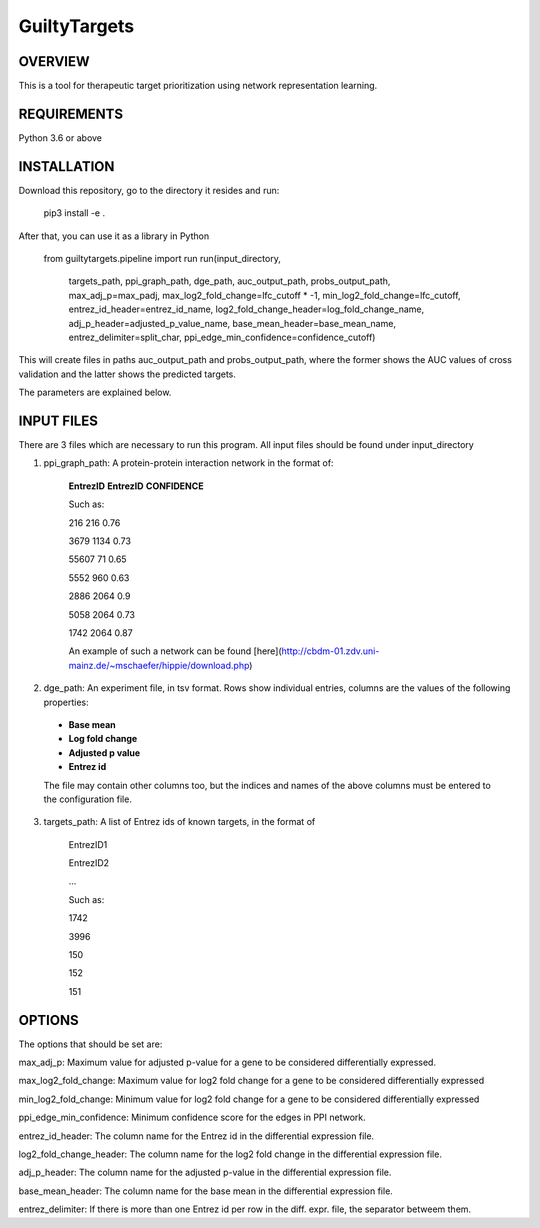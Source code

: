GuiltyTargets
=============
OVERVIEW
--------
This is a tool for therapeutic target prioritization using network representation learning. 

REQUIREMENTS
------------
Python 3.6 or above

INSTALLATION
------------
Download this repository, go to the directory it resides and run:


  pip3 install -e .


After that, you can use it as a library in Python

  from guiltytargets.pipeline import run
  run(input_directory,
      targets_path,
      ppi_graph_path,
      dge_path,
      auc_output_path,
      probs_output_path,
      max_adj_p=max_padj,
      max_log2_fold_change=lfc_cutoff * -1,
      min_log2_fold_change=lfc_cutoff,
      entrez_id_header=entrez_id_name,
      log2_fold_change_header=log_fold_change_name,
      adj_p_header=adjusted_p_value_name,
      base_mean_header=base_mean_name,
      entrez_delimiter=split_char,
      ppi_edge_min_confidence=confidence_cutoff)

This will create files in paths auc_output_path and probs_output_path, where the former shows the AUC values of cross validation and the latter shows the predicted targets.

The parameters are explained below.

INPUT FILES
-----------
There are 3 files which are necessary to run this program. All input files should be found under input_directory 

1. ppi_graph_path: A protein-protein interaction network in the format of:

    **EntrezID** **EntrezID** **CONFIDENCE**
    
    
    Such as:
    
    216 216 0.76
    
    3679 1134 0.73
    
    55607 71 0.65
    
    5552 960 0.63
    
    2886 2064 0.9
    
    5058 2064 0.73
    
    1742 2064 0.87
    
    An example of such a network can be found [here](http://cbdm-01.zdv.uni-mainz.de/~mschaefer/hippie/download.php)


2. dge_path: An experiment file, in tsv format. Rows show individual entries, columns are the values of the following properties:
  - **Base mean**
  - **Log fold change**
  - **Adjusted p value**
  - **Entrez id**

  The file may contain other columns too, but the indices and names of the above columns must be entered to the configuration file.

3. targets_path: A list of Entrez ids of known targets, in the format of

    EntrezID1
    
    EntrezID2
    
    ...
    
    
    Such as:
    
    1742
    
    3996
    
    150
    
    152
    
    151


OPTIONS
-------
The options that should be set are:

max_adj_p: Maximum value for adjusted p-value for a gene to be considered differentially expressed.

max_log2_fold_change: Maximum value for log2 fold change for a gene to be considered differentially expressed

min_log2_fold_change: Minimum value for log2 fold change for a gene to be considered differentially expressed

ppi_edge_min_confidence: Minimum confidence score for the edges in PPI network.

entrez_id_header: The column name for the Entrez id in the differential expression file.

log2_fold_change_header: The column name for the log2 fold change in the differential expression file.

adj_p_header: The column name for the adjusted p-value in the differential expression file.

base_mean_header: The column name for the base mean in the differential expression file.

entrez_delimiter: If there is more than one Entrez id per row in the diff. expr. file, the separator betweem them.

